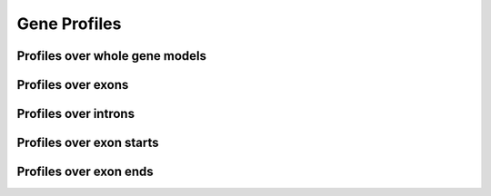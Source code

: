 Gene Profiles
==============

Profiles over whole gene models
--------------------------------

.. report:: Profiles.GeneProfiles
   :render: gallery-plot
   :glob: gene_profiles.dir/*.detail.png
   :layout: column-3


   Gene Profiles


Profiles over exons
--------------------

.. report:: Profiles.ExonProfiles
   :render: gallery-plot
   :layout: column-3

   Profiles over exons



Profiles over introns
-----------------------

.. report:: Profiles.IntronProfiles
   :render: gallery-plot
   :layout: column-3

   Profiles over introns


Profiles over exon starts
-----------------------

.. report:: Profiles.ExonStartProfiles
   :render: gallery-plot
   :layout: column-3

   Profiles over the start of Exons


Profiles over exon ends
-----------------------

.. report:: Profiles.ExonEndProfiles
   :render: gallery-plot
   :layout: column-3

   Profiles over the end of Exons
